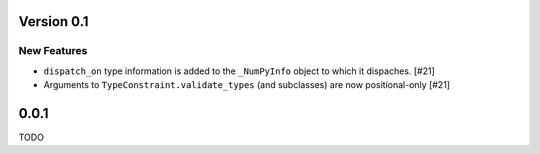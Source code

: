Version 0.1
===========

New Features
------------

- ``dispatch_on`` type information is added to the ``_NumPyInfo`` object to
  which it dispaches. [#21]

- Arguments to ``TypeConstraint.validate_types`` (and subclasses) are now
  positional-only [#21]


0.0.1
=====

TODO
